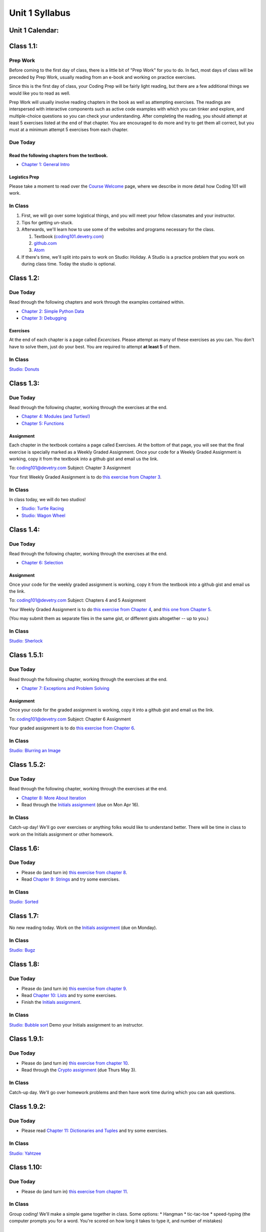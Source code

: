 Unit 1 Syllabus
========================================================

Unit 1 Calendar:
---------------------

Class 1.1:
---------------------

Prep Work
^^^^^^^^^

Before coming to the first day of class, there is a little bit of "Prep Work" for you to do. In fact, most days of class will be preceded by Prep Work, usually reading from an e-book and working on practice exercises.

Since this is the first day of class, your Coding Prep will be fairly light reading, but there are a few additional things we would like you to read as well.

Prep Work will usually involve reading chapters in the book as well as attempting exercises. The readings are interspersed with interactive components such as active code examples with which you can tinker and explore, and multiple-choice questions so you can check your understanding. After completing the reading, you should attempt at least 5 exercises listed at the end of that chapter. You are encouraged to do more and try to get them all correct, but you must at a minimum attempt 5 exercises from each chapter.

Due Today
^^^^^^^^^

Read the following chapters from the textbook.
""""""""""""""""""""""""""""""""""""""""""""""

* `Chapter 1: General Intro </#general-intro>`_

Logistics Prep
""""""""""""""

Please take a moment to read over the `Course Welcome </course/welcome>`_ page, where we describe in more detail how Coding 101 will work.


In Class
^^^^^^^^

#. First, we will go over some logistical things, and you will meet your fellow classmates and your instructor.
#. Tips for getting un-stuck.
#. Afterwards, we'll learn how to use some of the websites and programs necessary for the class.

   #. Textbook (`coding101.devetry.com </>`_)
   #. `github.com <https://github.com>`_
   #. `Atom <https://atom.io>`_

#. If there's time, we'll split into pairs to work on Studio: Holiday. A Studio is a practice problem that you work on during class time. Today the studio is optional.

Class 1.2:
-----------------------

Due Today
^^^^^^^^^

Read through the following chapters and work through the examples contained within.

* `Chapter 2: Simple Python Data </#simple-python-data>`_
* `Chapter 3: Debugging </#debugging>`_

Exercises
"""""""""

At the end of each chapter is a page called *Excercises*. Please attempt as many of these exercises as you can. You don't have to solve them, just do your best. You are required to attempt **at least 5** of them.

In Class
^^^^^^^^

`Studio: Donuts </Studios/donuts>`_

Class 1.3:
----------------------

Due Today
^^^^^^^^^

Read through the following chapter, working through the exercises at the end.

* `Chapter 4: Modules (and Turtles!) </#modules-and-turtles>`_
* `Chapter 5: Functions </#functions>`_

Assignment
""""""""""

Each chapter in the textbook contains a page called Exercises. At the bottom of that page, you will see that the final exercise is specially marked as a Weekly Graded Assignment. Once your code for a Weekly Graded Assignment is working, copy it from the textbook into a github gist and email us the link.

To: coding101@devetry.com
Subject: Chapter 3 Assignment

Your first Weekly Graded Assignment is to do `this exercise from Chapter 3 </Debugging/Exercises#weekly-graded-assignment>`_.

In Class
^^^^^^^^

In class today, we will do two studios!

* `Studio: Turtle Racing </Studios/turtle-racing>`_
* `Studio: Wagon Wheel </Studios/wagon-wheel>`_

Class 1.4:
-----------------------

Due Today
^^^^^^^^^

Read through the following chapter, working through the exercises at the end.

* `Chapter 6: Selection </#selection>`_

Assignment
""""""""""

Once your code for the weekly graded assignment is working, copy it from the textbook into a github gist and email us the link.

To: coding101@devetry.com
Subject: Chapters 4 and 5 Assignment

Your Weekly Graded Assignment is to do `this exercise from Chapter 4 </PythonTurtle/Exercises#weekly-graded-assignment>`_, and `this one from Chapter 5 </Functions/Exercises#weekly-graded-assignment>`_.

(You may submit them as separate files in the same gist, or different gists altogether -- up to you.)

In Class
^^^^^^^^

`Studio: Sherlock </Studios/sherlock>`_

Class 1.5.1:
----------------------

Due Today
^^^^^^^^^

Read through the following chapter, working through the exercises at the end.

* `Chapter 7: Exceptions and Problem Solving </#exceptions-and-problem-solving>`_

Assignment
""""""""""

Once your code for the graded assignment is working, copy it into a github gist and email us the link.

To: coding101@devetry.com
Subject: Chapter 6 Assignment

Your graded assignment is to do `this exercise from Chapter 6 </Selection/Exercises#weekly-graded-assignment>`_.

In Class
^^^^^^^^

`Studio: Blurring an Image </Studios/blurring>`_


Class 1.5.2:
-----------------------

Due Today
^^^^^^^^^

Read through the following chapter, working through the exercises at the end.

* `Chapter 8: More About Iteration </#more-about-iteration>`_
* Read through the `Initials assignment </ProblemSets/Initials>`_ (due on Mon Apr 16).

In Class
^^^^^^^^

Catch-up day! We'll go over exercises or anything folks would like to understand better. There will be time in class to work on the Initials assignment or other homework.


Class 1.6:
----------------------

Due Today
^^^^^^^^^

* Please do (and turn in) `this exercise from chapter 8 </MoreAboutIteration/Exercises#weekly-graded-assignment>`_.
* Read `Chapter 9: Strings </#strings>`_ and try some exercises.

In Class
^^^^^^^^

`Studio: Sorted </Studios/sorted>`_

Class 1.7:
-----------------------

No new reading today. Work on the `Initials assignment </ProblemSets/Initials>`_ (due on Monday).

In Class
^^^^^^^^

`Studio: Bugz </Studios/bugz>`_

Class 1.8:
---------------------

Due Today
^^^^^^^^^

* Please do (and turn in) `this exercise from chapter 9 </Strings/Exercises#weekly-graded-assignment>`_.
* Read `Chapter 10: Lists </#lists>`_ and try some exercises.
* Finish the `Initials assignment </ProblemSets/Initials>`_.

In Class
^^^^^^^^

`Studio: Bubble sort </Studios/bubble-sort>`_
Demo your Initials assignment to an instructor.

Class 1.9.1:
----------------------

Due Today
^^^^^^^^^

* Please do (and turn in) `this exercise from chapter 10 </Lists/Exercises#weekly-graded-assignment>`_.
* Read through the `Crypto assignment </ProblemSets/Crypto>`_ (due Thurs May 3).

In Class
^^^^^^^^

Catch-up day. We'll go over homework problems and then have work time during which you can ask questions.

Class 1.9.2:
-----------------------

Due Today
^^^^^^^^^

* Please read `Chapter 11: Dictionaries and Tuples </#dictionaries-and-tuples>`_ and try some exercises.

In Class
^^^^^^^^

`Studio: Yahtzee </Studios/yahtzee>`_

Class 1.10:
-----------------------

Due Today
^^^^^^^^^

* Please do (and turn in) `this exercise from chapter 11 </Dictionaries/Exercises#weekly-graded-assignment>`_.

In Class
^^^^^^^^

Group coding! We'll make a simple game together in class. Some options:
* Hangman
* tic-tac-toe
* speed-typing (the computer prompts you for a word. You're scored on how long it takes to type it, and number of mistakes)

Class 1.11:
------------------------

Due Today
^^^^^^^^^

* No homework due today!
* Please read `Chapter 12: Classes and Objects Basics </#classes-and-objects-basics>`_.
* Keep working on `Crypto </ProblemSets/Crypto>`_.

In Class
^^^^^^^^

Studio: `Counting Characters </Studios/counting-characters>`_

Class 1.12:
-----------------------

Due Today
^^^^^^^^^

* Please read `Chapter 13: Classes and Objects - Digging Deeper </#classes-and-objects-digging-deeper>`_ (the last chapter!)
* Keep working on `Crypto </ProblemSets/Crypto>`_ (due on Monday)

In Class
^^^^^^^^

* We'll build something together as a class. Maybe a twitter bot or a game? maybe a website? Bring ideas!
* Anyone who's done with Crypto can demo it to an instructor.

Class 1.13:
------------------------

Due Today
^^^^^^^^^

* Finish `Crypto </ProblemSets/Crypto>`_.

In Class
^^^^^^^^

* Demo your Crypto assignment to an instructor.
* Keep building our twitter bots, or other projects. We'll show these off on Thursday

Class 1.14:
------------------------

In Class
^^^^^^^^

* Show off our projects
* Update on Coding 102 -- the next course in the series.
